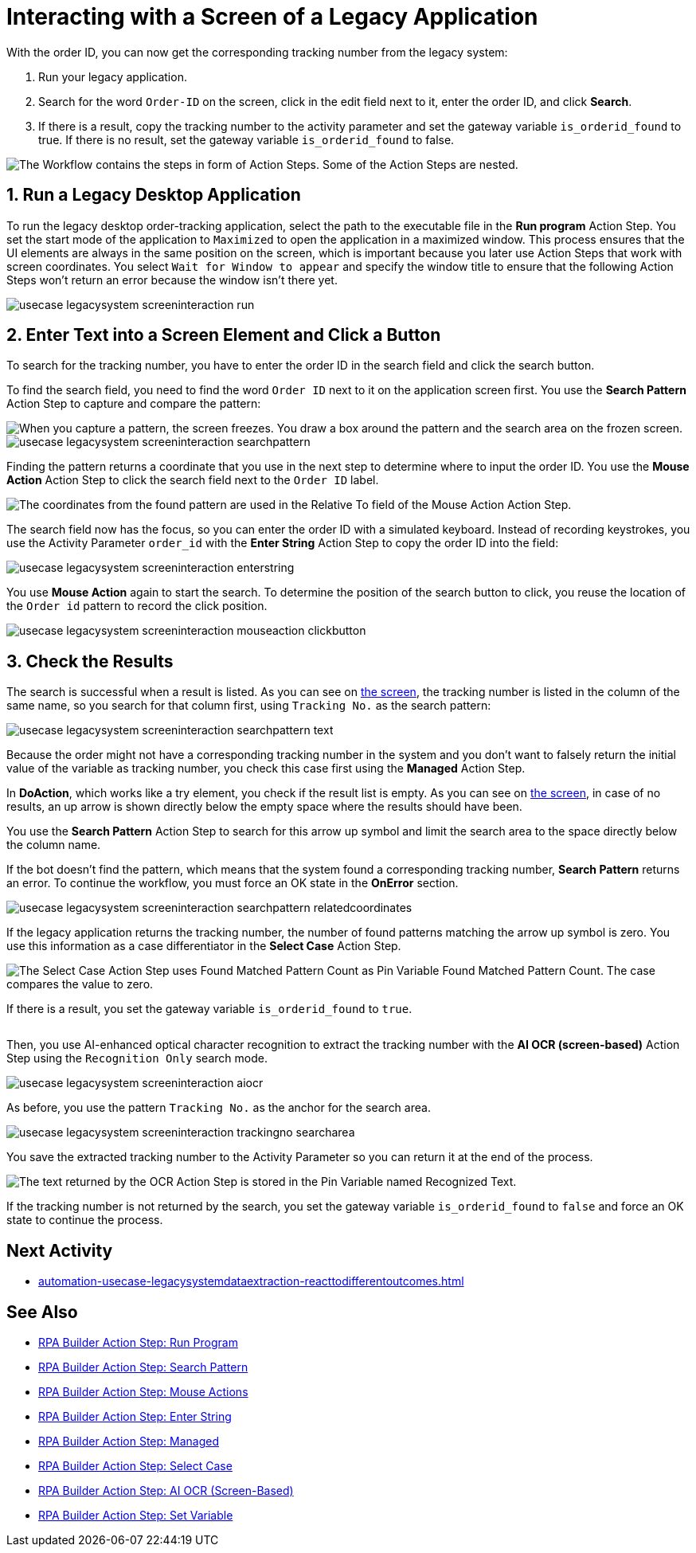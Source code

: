 # Interacting with a Screen of a Legacy Application

// number the headings to correspond to the numbered list of steps
:sectnums:

With the order ID, you can now get the corresponding tracking number from the legacy system:

. Run your legacy application.
. Search for the word `Order-ID` on the screen, click in the edit field next to it, enter the order ID, and click *Search*.
. If there is a result, copy the tracking number to the activity parameter and set the gateway variable `is_orderid_found` to true. If there is no result, set the gateway variable `is_orderid_found` to false.

image::usecase-legacysystem-screeninteraction.png["The Workflow contains the steps in form of Action Steps. Some of the Action Steps are nested."]

## Run a Legacy Desktop Application

To run the legacy desktop order-tracking application, select the path to the executable file in the *Run program* Action Step. You set the start mode of the application to `Maximized` to open the application in a maximized window. This process ensures that the UI elements are always in the same position on the screen, which is important because you later use Action Steps that work with screen coordinates. You select `Wait for Window to appear` and specify the window title to ensure that the following Action Steps won't return an error because the window isn't there yet.

image::usecase-legacysystem-screeninteraction-run.png[]

## Enter Text into a Screen Element and Click a Button

To search for the tracking number, you have to enter the order ID in the search field and click the search button.

To find the search field, you need to find the word `Order ID` next to it on the application screen first. You use the *Search Pattern* Action Step to capture and compare the pattern:

image::usecase-legacysystem-screeninteraction-capturepattern.png["When you capture a pattern, the screen freezes. You draw a box around the pattern and the search area on the frozen screen."]

image::usecase-legacysystem-screeninteraction-searchpattern.png[]

Finding the pattern returns a coordinate that you use in the next step to determine where to input the order ID. You use the *Mouse Action* Action Step to click the search field next to the `Order ID` label.

image:usecase-legacysystem-screeninteraction-mouseaction.png["The coordinates from the found pattern are used in the Relative To field of the Mouse Action Action Step."]

The search field now has the focus, so you can enter the order ID with a simulated keyboard. Instead of recording keystrokes, you use the Activity Parameter `order_id` with the *Enter String* Action Step to copy the order ID into the field:

image::usecase-legacysystem-screeninteraction-enterstring.png[]

You use *Mouse Action* again to start the search. To determine the position of the search button to click, you reuse the location of the `Order id` pattern to record the click position.

image::usecase-legacysystem-screeninteraction-mouseaction-clickbutton.png[]

## Check the Results

The search is successful when a result is listed. As you can see on xref:automation-usecase-legacysystemdataextraction.adoc#trackingsystem-allentries-image[the screen], the tracking number is listed in the column of the same name, so you search for that column first, using `Tracking No.` as the search pattern:

image::usecase-legacysystem-screeninteraction-searchpattern-text.png[]

Because the order might not have a corresponding tracking number in the system and you don't want to falsely return the initial value of the variable as tracking number, you check this case first using the *Managed* Action Step.

In *DoAction*, which works like a try element, you check if the result list is empty. As you can see on xref:automation-usecase-legacysystemdataextraction.adoc#trackingsystem-noentries-image[the screen], in case of no results, an up arrow is shown directly below the empty space where the results should have been.

You use the *Search Pattern* Action Step to search for this arrow up symbol and limit the search area to the space directly below the column name.

If the bot doesn't find the pattern, which means that the system found a corresponding tracking number, *Search Pattern* returns an error. To continue the workflow, you must force an OK state in the *OnError* section.

image::usecase-legacysystem-screeninteraction-searchpattern-relatedcoordinates.png[]

If the legacy application returns the tracking number, the number of found patterns matching the arrow up symbol is zero. You use this information as a case differentiator in the *Select Case* Action Step.

image::usecase-legacysystem-screeninteraction-selectcase.png["The Select Case Action Step uses Found Matched Pattern Count as Pin Variable Found Matched Pattern Count. The case compares the value to zero."]

If there is a result, you set the gateway variable `is_orderid_found` to `true`.

image::usecase-legacysystem-screeninteraction-selectcase-orderfoundtrue.png[""]

Then, you use AI-enhanced optical character recognition to extract the tracking number with the *AI OCR (screen-based)* Action Step using the `Recognition Only` search mode.

image::usecase-legacysystem-screeninteraction-aiocr.png[]

As before, you use the pattern `Tracking No.` as the anchor for the search area.

image::usecase-legacysystem-screeninteraction-trackingno-searcharea.png[]

You save the extracted tracking number to the Activity Parameter so you can return it at the end of the process.

image::usecase-legacysystem-screeninteraction-getregocnizedtext.png["The text returned by the OCR Action Step is stored in the Pin Variable named Recognized Text."]

If the tracking number is not returned by the search, you set the gateway variable `is_orderid_found` to `false` and force an OK state to continue the process.

// Turn off section numbering
:sectnums!:

## Next Activity

* xref:automation-usecase-legacysystemdataextraction-reacttodifferentoutcomes.adoc[]

## See Also

// Features of RPA Manager and RPA Builder used in this topic
* xref:rpa-builder::toolbox-control-run-program.adoc[RPA Builder Action Step: Run Program]
* xref:rpa-builder::toolbox-checks-search-pattern.adoc[RPA Builder Action Step: Search Pattern]
* xref:rpa-builder::toolbox-control-mouse-actions.adoc[RPA Builder Action Step: Mouse Actions]
* xref:rpa-builder::toolbox-control-enter-string.adoc[RPA Builder Action Step: Enter String]
* xref:rpa-builder::toolbox-flow-control-managed.adoc[RPA Builder Action Step: Managed]
* xref:rpa-builder::toolbox-flow-control-select-case.adoc[RPA Builder Action Step: Select Case]
* xref:rpa-builder::toolbox-text-recognition-ai-ocr-screen-based.adoc[RPA Builder Action Step: AI OCR (Screen-Based)]
* xref:rpa-builder::toolbox-variable-handling-set-variable.adoc[RPA Builder Action Step: Set Variable]
